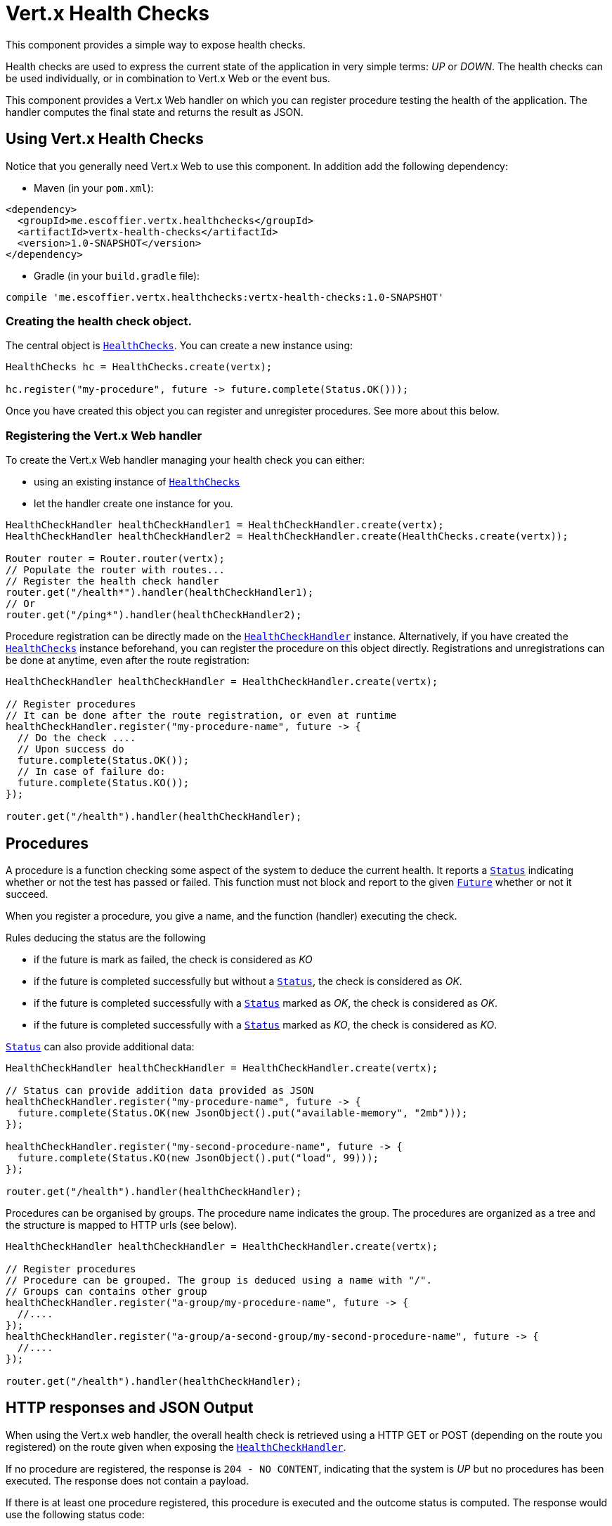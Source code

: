 = Vert.x Health Checks

This component provides a simple way to expose health checks.

Health checks are used to express the current state
of the application in very simple terms: _UP_ or _DOWN_. The health checks can be used individually, or in
combination to Vert.x Web or the event bus.

This component provides a Vert.x Web handler on which you
can register procedure testing the health of the application. The handler computes the final state and returns the
result as JSON.

== Using Vert.x Health Checks

Notice that you generally need Vert.x Web to use this component. In addition add the following dependency:

* Maven (in your `pom.xml`):

[source,xml,subs="+attributes"]
----
<dependency>
  <groupId>me.escoffier.vertx.healthchecks</groupId>
  <artifactId>vertx-health-checks</artifactId>
  <version>1.0-SNAPSHOT</version>
</dependency>
----

* Gradle (in your `build.gradle` file):

[source,groovy,subs="+attributes"]
----
compile 'me.escoffier.vertx.healthchecks:vertx-health-checks:1.0-SNAPSHOT'
----

=== Creating the health check object.

The central object is `link:../../apidocs/me/escoffier/vertx/healthchecks/HealthChecks.html[HealthChecks]`. You can create a new instance using:

[source, java]
----
HealthChecks hc = HealthChecks.create(vertx);

hc.register("my-procedure", future -> future.complete(Status.OK()));
----

Once you have created this object you can register and unregister procedures. See more about this below.

=== Registering the Vert.x Web handler

To create the Vert.x Web handler managing your health check you can either:

* using an existing instance of `link:../../apidocs/me/escoffier/vertx/healthchecks/HealthChecks.html[HealthChecks]`
* let the handler create one instance for you.

[source, java]
----
HealthCheckHandler healthCheckHandler1 = HealthCheckHandler.create(vertx);
HealthCheckHandler healthCheckHandler2 = HealthCheckHandler.create(HealthChecks.create(vertx));

Router router = Router.router(vertx);
// Populate the router with routes...
// Register the health check handler
router.get("/health*").handler(healthCheckHandler1);
// Or
router.get("/ping*").handler(healthCheckHandler2);
----

Procedure registration can be directly made on the `link:../../apidocs/me/escoffier/vertx/healthchecks/HealthCheckHandler.html[HealthCheckHandler]`
instance. Alternatively, if you have created the `link:../../apidocs/me/escoffier/vertx/healthchecks/HealthChecks.html[HealthChecks]` instance
beforehand, you can register the procedure on this object directly. Registrations and unregistrations can be done at
anytime, even after the route registration:

[source, java]
----
HealthCheckHandler healthCheckHandler = HealthCheckHandler.create(vertx);

// Register procedures
// It can be done after the route registration, or even at runtime
healthCheckHandler.register("my-procedure-name", future -> {
  // Do the check ....
  // Upon success do
  future.complete(Status.OK());
  // In case of failure do:
  future.complete(Status.KO());
});

router.get("/health").handler(healthCheckHandler);
----

== Procedures

A procedure is a function checking some aspect of the system to deduce the current health. It reports a
`link:../../apidocs/me/escoffier/vertx/healthchecks/Status.html[Status]` indicating whether or not the test has passed or failed. This function
must not block and report to the given `link:../../apidocs/io/vertx/core/Future.html[Future]` whether or not it succeed.

When you register a procedure, you give a name, and the function (handler) executing the check.

Rules deducing the status are the following

* if the future is mark as failed, the check is considered as _KO_
* if the future is completed successfully but without a `link:../../apidocs/me/escoffier/vertx/healthchecks/Status.html[Status]`, the check
is considered as _OK_.
* if the future is completed successfully with a `link:../../apidocs/me/escoffier/vertx/healthchecks/Status.html[Status]` marked as _OK_,
the check is considered as _OK_.
* if the future is completed successfully with a `link:../../apidocs/me/escoffier/vertx/healthchecks/Status.html[Status]` marked as _KO_,
the check is considered as _KO_.

`link:../../apidocs/me/escoffier/vertx/healthchecks/Status.html[Status]` can also provide additional data:

[source, java]
----
HealthCheckHandler healthCheckHandler = HealthCheckHandler.create(vertx);

// Status can provide addition data provided as JSON
healthCheckHandler.register("my-procedure-name", future -> {
  future.complete(Status.OK(new JsonObject().put("available-memory", "2mb")));
});

healthCheckHandler.register("my-second-procedure-name", future -> {
  future.complete(Status.KO(new JsonObject().put("load", 99)));
});

router.get("/health").handler(healthCheckHandler);
----

Procedures can be organised by groups. The procedure name indicates the group. The procedures are organized as a
tree and the structure is mapped to HTTP urls (see below).

[source, java]
----
HealthCheckHandler healthCheckHandler = HealthCheckHandler.create(vertx);

// Register procedures
// Procedure can be grouped. The group is deduced using a name with "/".
// Groups can contains other group
healthCheckHandler.register("a-group/my-procedure-name", future -> {
  //....
});
healthCheckHandler.register("a-group/a-second-group/my-second-procedure-name", future -> {
  //....
});

router.get("/health").handler(healthCheckHandler);
----

== HTTP responses and JSON Output

When using the Vert.x web handler, the overall health check is retrieved using a HTTP GET or POST (depending on
the route you registered) on the route given when exposing the
`link:../../apidocs/me/escoffier/vertx/healthchecks/HealthCheckHandler.html[HealthCheckHandler]`.

If no procedure are registered, the response is `204 - NO CONTENT`, indicating that the system is _UP_ but no
procedures has been executed. The response does not contain a payload.

If there is at least one procedure registered, this procedure is executed and the outcome status is computed. The
response would use the following status code:

* `200` : Everything is fine
* `503` : At least one procedure has reported a non-healthy state
* `500` : One procedure has thrown an error or has not reported a status in time

The content is a JSON document indicating the overall result (`outcome`). It's either `UP` or `DOWN`. A `checks`
array is also given indicating the result of the different executed procedures. If the procedure has reported
additional data, the data is also given:

[source]
----
{
 "checks" : [
 {
   "id" : "A",
   "status" : "UP"
 },
 {
   "id" : "B",
   "status" : "DOWN",
   "data" : {
     "some-data" : "some-value"
   }
 }
 ],
 "outcome" : "DOWN"
}
----

In case of groups/ hierarchy, the `checks` array depicts this structure:

[source]
----
{
 "checks" : [
 {
   "id" : "my-group",
   "status" : "UP",
   "checks" : [
   {
     "id" : "check-2",
     "status" : "UP",
   },
   {
     "id" : "check-1",
     "status" : "UP"
   }]
 }],
 "outcome" : "UP"
}
----

If a procedure throws an error, reports a failure (exception), the JSON document provides the `cause` in the
`data` section. If a procedure does not report back before a timeout, the indicated cause is `Timeout`.

== Examples of procedures

This section provides example of common health checks.

=== JDBC

This check reports whether or not a connection to the database can be established:

[source, java]
----
handler.register("database",
  future -> jdbcClient.getConnection(connection -> {
    if (connection.failed()) {
      future.fail(connection.cause());
    } else {
      connection.result().close();
      future.complete(Status.OK());
    }
  }));
----

=== Service availability

This check reports whether or not a service (here a HTTP endpoint) is available in the service discovery:

[source, java]
----
handler.register("my-service",
  future -> HttpEndpoint.getClient(discovery,
    (rec) -> "my-service".equals(rec.getName()),
    client -> {
      if (client.failed()) {
        future.fail(client.cause());
      } else {
        client.result().close();
        future.complete(Status.OK());
      }
    }));
----

=== Event bus

This check reports whether a consumer is ready on the event bus. The protocol, in this example, is a simple
ping/pong, but it can be more sophisticated. This check can be used to check whether or not a verticle is ready
if it's listening on a specific event address.

[source, java]
----
handler.register("receiver",
  future ->
    vertx.eventBus().send("health", "ping", response -> {
      if (response.succeeded()) {
        future.complete(Status.OK());
      } else {
        future.complete(Status.KO());
      }
    })
);
----

== Authentication

When using the Vert.x web handler, you can pass a `link:../../apidocs/io/vertx/ext/auth/AuthProvider.html[AuthProvider]` use to authenticate the
request. Check <a href="http://vertx.io/docs/#authentication_and_authorisation">Vert.x Auth</a> for more details
about available authentication providers.

The Vert.x Web handler creates a JSON object containing:

* the request headers
* the request params
* the form param if any
* the content as JSON if any and if the request set the content type to `application/json`.

The resulting object is passed to the auth provider to authenticate the request. If the authentication failed, it
returns a `403 - FORBIDDEN` response.

== Exposing health checks on the event bus

While exposing the health checks using HTTP with the Vert.x web handler is convenient, it can be useful
to expose the data differently. This section gives an example to expose the data on the event bus:

[source, java]
----
vertx.eventBus().consumer("health",
  message -> healthChecks.invoke(message::reply));
----